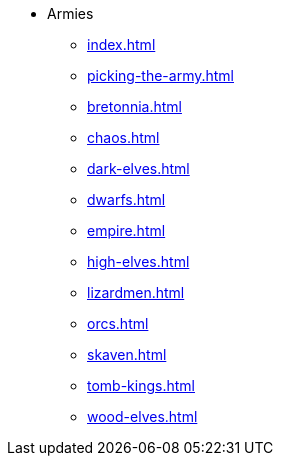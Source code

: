 * Armies
** xref:index.adoc[]
** xref:picking-the-army.adoc[]
//** xref:albion.adoc[]
//** xref:araby.adoc[]
//** xref:beastmen.adoc[]
** xref:bretonnia.adoc[]
//** xref:cathay.adoc[]
** xref:chaos.adoc[]
//** xref:chaos-dwarves.adoc[]
//** xref:daemons.adoc[]
** xref:dark-elves.adoc[]
//** xref:dogs-of-war.adoc[]
** xref:dwarfs.adoc[]
** xref:empire.adoc[]
//** xref:goblin-army.adoc[]
** xref:high-elves.adoc[]
//** xref:kislev.adoc[]
** xref:lizardmen.adoc[]
//** xref:nippon.adoc[]
//** xref:norse.adoc[]
//** xref:ogre-kingdoms.adoc[]
** xref:orcs.adoc[]
** xref:skaven.adoc[]
** xref:tomb-kings.adoc[]
//** xref:vampire-counts.adoc[]
//** xref:witch-hunters.adoc[]
** xref:wood-elves.adoc[]
//** xref:regiments-of-renown.adoc[]
//** xref:magic-items-overview.adoc[]
